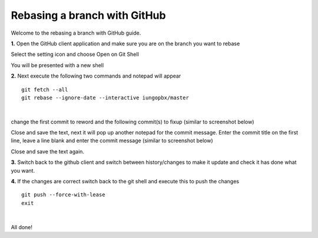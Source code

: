 ******************************
Rebasing a branch with GitHub
******************************

Welcome to the rebasing a branch with GitHub guide. 
    
    
**1.** Open the GitHub client application and make sure you are on the branch you want to rebase
     
.. image:: ../_static/images/contributing/github_rebase_1.png

Select the setting icon and choose Open on Git Shell

.. image:: ../_static/images/contributing/github_rebase_2.png

You will be presented with a new shell

.. image:: ../_static/images/contributing/github_rebase_new_shell.png

**2.** Next execute the following two commands and notepad will appear

::

  git fetch --all
  git rebase --ignore-date --interactive iungopbx/master

|

change the first commit to reword and the following commit(s) to fixup (similar to screenshot below)

.. image:: ../_static/images/contributing/github_rebase_3.png

Close and save the text, next it will pop up another notepad for the commit message.
Enter the commit title on the first line, leave a line blank and enter the commit message (similar to screenshot below)

.. image:: ../_static/images/contributing/github_rebase_4.png

Close and save the text again.

**3.** Switch back to the github client and switch between history/changes to make it update and check it has done what you want.

.. image:: ../_static/images/contributing/github_rebase_5.png

**4.** If the changes are correct switch back to the git shell and execute this to push the changes

::

  git push --force-with-lease
  exit

|

All done!
